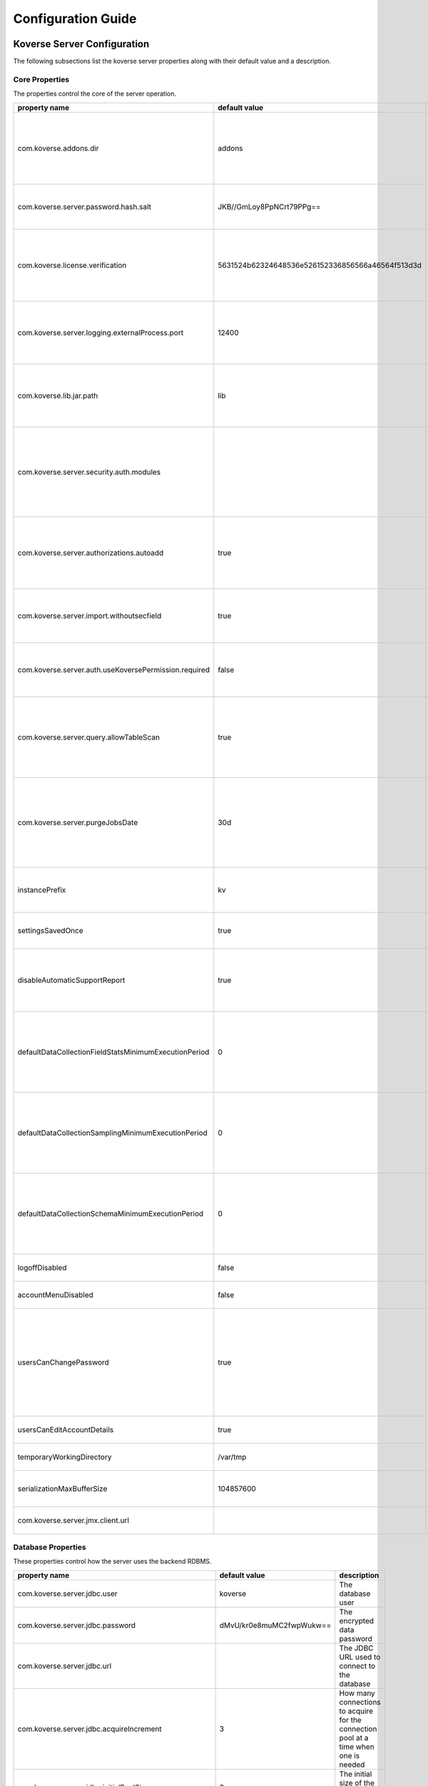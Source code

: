 .. _ConfigurationGuide:

====================
Configuration Guide
====================


Koverse Server Configuration
----------------------------

The following subsections list the koverse server properties along with their
default value and a description.

Core Properties
^^^^^^^^^^^^^^^

The properties control the core of the server operation.

=======================================================  ==================================================  ===============
  property name                                            default value                                       description
=======================================================  ==================================================  ===============
com.koverse.addons.dir                                   addons                                              The directory, relative to the server install directory, where addons can be loaded from
com.koverse.server.password.hash.salt                    JKB//GmLoy8PpNCrt79PPg==                            The obfuscated salt to use for user passwords
com.koverse.license.verification                         5631524b62324648536e526152336856566a46564f513d3d    An obfuscated key used to verify and encrypt sensitive property values
com.koverse.server.logging.externalProcess.port          12400                                               The TCP/IP port used to route logging data from processes created by the server
com.koverse.lib.jar.path                                 lib                                                 The directory, relative to the server install directory, where server library files are stored
com.koverse.server.security.auth.modules                                                                     Comma-separated list of java classes that define 3rd party authentication and authorization modules
com.koverse.server.authorizations.autoadd                true                                                Whether to automatically add a data store authorizations when a user tries to use one
com.koverse.server.import.withoutsecfield                true                                                Whether to import records without a security field or not
com.koverse.server.auth.useKoversePermission.required    false                                               Whether users need a special permission to use Koverse at all
com.koverse.server.query.allowTableScan                  true                                                Allow inneficient queries to run that would normally require a composite index to be created
com.koverse.server.purgeJobsDate                         30d                                                 Jobs older than this time will be deleted from the server, may also use "h" or "m" for hours or minutes (e.g. 12h)
instancePrefix                                           kv                                                  In a multi-tenant setup, this prefix identifies each tenant
settingsSavedOnce                                        true                                                Deprecated setting, just always leave it as "true"
disableAutomaticSupportReport                            true                                                Koverse can send support reports through email, it is disabled by default
defaultDataCollectionFieldStatsMinimumExecutionPeriod    0                                                   The minimum number of milliseconds required between executions of data collection field stats
defaultDataCollectionSamplingMinimumExecutionPeriod      0                                                   The minimum number of milliseconds required between executions of data collection sampling jobs
defaultDataCollectionSchemaMinimumExecutionPeriod        0                                                   The minimum number of milliseconds required between executions of data collection schema jobs
logoffDisabled                                           false                                               Deprecated property, has no effect
accountMenuDisabled                                      false                                               Deprecated property, has no effect
usersCanChangePassword                                   true                                                Whether to allow a user ot change his or her own password. In PKI environments, it makes no sense for the user to change their password
usersCanEditAccountDetails                               true                                                Deprecated property, has no effect
temporaryWorkingDirectory                                /var/tmp                                            Deprecated property, has no effect
serializationMaxBufferSize                               104857600                                           Buffer size in bytes to use for Kryo serialization
com.koverse.server.jmx.client.url                                                                            Deprecated property, has no effect
=======================================================  ==================================================  ===============

Database Properties
^^^^^^^^^^^^^^^^^^^

These properties control how the server uses the backend RDBMS.

======================================================  ==========================  ===============
  property name                                           default value               description
======================================================  ==========================  ===============
com.koverse.server.jdbc.user                            koverse                     The database user
com.koverse.server.jdbc.password                        dMvU/kr0e8muMC2fwpWukw==    The encrypted data password
com.koverse.server.jdbc.url                                                         The JDBC URL used to connect to the database
com.koverse.server.jdbc.acquireIncrement                3                           How many connections to acquire for the connection pool at a time when one is needed
com.koverse.server.jdbc.initialPoolSize                 3                           The initial size of the connection pool
com.koverse.server.jdbc.maxPoolSize                     15                          The maximum size of the connection pool
com.koverse.server.jdbc.maxIdleTime                     0                           How long a connection stations in the connection pool before being discarded
com.koverse.server.jdbc.minPoolSize                     3                           The minimum possible size of the connection pool
com.koverse.server.jdbc.maxConnectionAge                0                           How long a connection can stay in a pool, even if used
com.koverse.server.jdbc.maxIdleTimeExcessConnections    0                           How long a connection can be idle before being removed from the pool
======================================================  ==========================  ===============

Hibernate Properties
^^^^^^^^^^^^^^^^^^^^

These properties adjust how koverse uses the Hibernate Object-Relational framework

=====================================  =========================================  ===============
  property name                          default value                              description
=====================================  =========================================  ===============
hibernate.c3p0.min_size                10                                         The minimum size of the C3P0 database connection pool
hibernate.c3p0.max_size                100                                        The maximum size of the C3P0 database connection pool
hibernate.c3p0.timeout                 300                                        The maximum length of time a connection stays in the C3P0 database connection pool
hibernate.c3p0.max_statements          50                                         Number of prepared statements to cache at any one time
hibernate.c3p0.idle_test_period        3000                                       The maximum amount of time in ms that a connection can stay in the C3P0 database connection pool
hibernate.c3p0.numHelperThreads        10                                         The number of helper threads to use for slow asynchronous operations
hibernate.cache.provider_class         org.hibernate.cache.NoCacheProvider        The caching system to use
hibernate.id.new_generator_mappings    true                                       Whether to use Hibernate's "new" generator mappings or not, you probably certainly do want to use them
hibernate.hbm2ddl.auto                 validate                                   Whether Hibernate creates DDL or just validates the DDL. We use Liquibase to create the DDL, so Hibernate just verifies it
hibernate.show_sql                     false                                      Log the SQL that Hibernate generates, only really useful for debugging purposes
hibernate.format_sql                   false                                      Pretty print the show SQL, if SQL is being logged
hibernate.use_sql_comments             false                                      Show SQL comments, if SQL is being logged
hibernate.connection.driver_class      org.postgresql.Driver                      The JDBC driver class to use, change it for your database. By default it is setup to use Postgres
hibernate.dialect                      org.hibernate.dialect.PostgreSQLDialect    The Hibernate dialect, change it if you are not using Postgres
=====================================  =========================================  ===============

Thrift Properties
^^^^^^^^^^^^^^^^^

These properties control how the server uses its Thrift services

==================================================  =================  ===============
  property name                                       default value      description
==================================================  =================  ===============
com.koverse.server.thrift.numberOfThreads           20                 The number of threads to use to process the calls to each of the thrift services
com.koverse.server.thrift.socketTimeoutSeconds      0                  The maximum socket timeout for a thrift call
com.koverse.server.thrift.maxBufferReadSizeBytes    1073741824         The amount of memory to use to process each thrift call
com.koverse.server.thrift.dataflow.port             12320              The TCP/IP port for the thrift dataflow service
com.koverse.server.thrift.usergroup.port            12321              The TCP/IP port for the thrift users and groups service
com.koverse.server.thrift.collection.port           12322              The TCP/IP port for the thrift data set service
com.koverse.server.thrift.audit.port                12323              The TCP/IP port for the thrift audit service
com.koverse.server.thrift.query.port                12324              The TCP/IP port for the thrift query service
com.koverse.server.thrift.admin.port                12325              The TCP/IP port for the thrift administration service
com.koverse.server.thrift.resource.port             12327              The TCP/IP port for the thrift resource service
com.koverse.server.thrift.addon.port                12328              The TCP/IP port for the thrift addon service
com.koverse.server.thrift.basic.addon.port          12330              The TCP/IP port for the thrift basic addon service
==================================================  =================  ===============

Metrics Properties
^^^^^^^^^^^^^^^^^^^

These properties control how the server reports metrics, both locally to a log
and to external systems like Ganglia

====================================================================  =================  ===============
  property name                                                         default value      description
====================================================================  =================  ===============
com.koverse.server.metrics.logging.reporter.enabled                   false              Whether local log metrics reporting is enabled
com.koverse.server.metrics.logging.reporter.periodInSeconds           30                 At what interval to log reports
com.koverse.server.metrics.ganglia.reporter.enabled                   false              Whether Ganglia reporting of metrics is enabled
com.koverse.server.metrics.ganglia.reporter.periodInSeconds           10                 At what interval to report metrics to Ganglia
com.koverse.server.metrics.ganglia.reporter.host                                         The Ganglia host
com.koverse.server.metrics.ganglia.reporter.port                      8649               The Ganglia port
com.koverse.server.metrics.ganglia.reporter.clientHostnameOverride                       Override the client host name, leave blank to not overrride
com.koverse.server.metrics.ganglia.reporter.aggregationsWhiteList                        An optional selection of aggragations to report on, leave blank to report all
com.koverse.server.metrics.ganglia.reporter.metricsWhiteList                             An optional selection of metrics to report on, leave blank to report all
====================================================================  =================  ===============

Spark Properties
^^^^^^^^^^^^^^^^^

These properties control how the server interacts with Spark.

If the mode is set to 'yarn', the following MUST be done for it to work properly:

1. The system environment variable 'HADOOP_CONF_DIR' must be set to the hadoop config directory (e.g. /etc/hadoop/conf) for the koverse server process
2. The property 'com.koverse.server.spark.dir' must be set to the directory containing the spark install

=================================  =================  ===============
  property name                      default value      description
=================================  =================  ===============
com.koverse.server.spark.mode      master             Can be one of 'master' and 'yarn'.
com.koverse.server.spark.master    local              If mode is 'master', specify what kind of master
com.koverse.server.spark.dir       /opt/spark         The directory where spark is installed
=================================  =================  ===============

Data Store Properties
^^^^^^^^^^^^^^^^^^^^^

These properties control how the server uses the backend Data Store. At
this time, the only type of data store supported is Accumulo.

======================================  =================  ===============
  property name                           default value      description
======================================  =================  ===============
dataStoreType                           ACCUMULO           Only ACCUMULO is supported at this time
dataStoreSetting.instanceName           koverse            The Accumulo instance name
dataStoreSetting.username               koverse            The Accumulo user name
dataStoreSetting.password               secret             The Accumulo password
dataStoreSetting.zookeeperServers                          The ZooKeepers used for Accumulo
dataStoreSetting.stringDelimiter        _                  Deprecated property, has no effect
dataStoreSetting.numberOfBuckets        4                  Deprecated property, has no effect
dataStoreSetting.batchDurationSec       10                 Deprecated property, has no effect
dataStoreSetting.clockDeltaBufferSec    5                  Deprecated property, has no effect
======================================  =================  ===============

Email Sending Properties
^^^^^^^^^^^^^^^^^^^^^^^^

These properties control how the server sends email.
Note that this capability is diabled by default.

=======================  ================================  ===============
  property name            default value                     description
=======================  ================================  ===============
smtpEnabled              false                             Enable the server being able to send emails
koverseBaseURL           http://koversevm:8080/Koverse     The URL to send in the email for koverse
smtpServerHostName       smtp.koverse.com                  The SMTP host name
smtpServerPort           465                               The SMTP TCP/IP port
smtpUsername             do-not-reply@koverse.com          The SMTP user name
smtpPassword                                               The SMTP password
smtpFromEmailAddress     do-not-reply@koverse.com          The SMTP "from" email address
smtpConnectionType       SSL                               The SMTP connection type, can be one of SSL, TLS, or plain
=======================  ================================  ===============

Kerberos Properties
^^^^^^^^^^^^^^^^^^^^^

These properties control the server's integration with Kerberos. Note that this
integration is disabled by default.

If you wish to integrate with Kerberos, be sure to use the following guidelines
to define the Kerberos user and keytab path.

If the HADOOP_CONF_DIR environment variable is NOT set, these values will have no effect.

If you are NOT running in a Kerberized environment, still, do NOT leave these values as empty!

==============================================  ======================================  ===============
  property name                                   default value                           description
==============================================  ======================================  ===============
com.koverse.server.kerberos.accumulo.disable    true                                    Disables Kerberos integration
com.koverse.server.kerberos.user                koverse@TEST.KOVERSE.COM                The Kerberos user name/principal
com.koverse.server.kerberos.keytab.path         /home/koverse/koverse.service.keytab    The path for the Kerberos keytab file
com.koverse.server.kerberos.delay               3600                                    How often to run the kinit command, in seconds
==============================================  ======================================  ===============

Koverse Web App Configuration
-----------------------------

The following subsections list the koverse webapp properties along with their
default value and a description.

Core Properties
^^^^^^^^^^^^^^^

The properties control the core of the webapp operation.

==================================================  ==============================================================  ===============
  property name                                       default value                                                   description
==================================================  ==============================================================  ===============
com.koverse.webapp.showDemoTour                     false                                                           Whether to show a Koverse demonstraiton tour after the user logs in or not
com.koverse.webapp.googleAnalyticsId                                                                                A Google Analytics Identifier
com.koverse.webapp.demoMode                         false                                                           Whether Koverse is in demonstation mode
com.koverse.license.verification                    5631524b62324648536e526152336856566a46564f513d3d                An obfuscated license key that verifies Koverse installation and passwords
com.koverse.webapp.auth.modules                     com.koverse.webapp.security.DefaultAuthModule                   Comma separated list of guice modules that define auth module classes
com.koverse.webapp.record.modules                   com.koverse.webapp.record.DefaultWebAppRecordConverterModule    Guice module for customized web app record converters
com.koverse.webapp.jetty.http.port                  8080                                                            The HTTP port to use
com.koverse.webapp.jetty.https.port                 8443                                                            The HTTPS port to yse
com.koverse.webapp.jetty.http.enabled               true                                                            If HTTP protocol and port is used
com.koverse.webapp.jetty.https.enabled              false                                                           If HTTPS protocol and port is used
com.koverse.webapp.jetty.tls.keystore                                                                               The Keystore used for HTTPS keys
com.koverse.webapp.jetty.tls.keystore.password                                                                      The password to the Keystore
com.koverse.webapp.jetty.tls.truststore                                                                             the truststore used for HTTPS certificates
com.koverse.webapp.jetty.tls.truststore.password                                                                    The password to the truststore
com.koverse.webapp.jetty.tls.needClientAuth         false                                                           If using HTTPS, whether the client must use PKI auth or not
com.koverse.webapp.jetty.tls.validateCerts          false                                                           If use HTTPS, whether to validate PKI certificates or not
==================================================  ==============================================================  ===============


Thrift Properties
^^^^^^^^^^^^^^^^^

The properties control the thrift-based communications of the webapp to the server.

============================================  ==========================  ===============
  property name                                 default value               description
============================================  ==========================  ===============
com.koverse.server.thrift.host                localhost                   The koverse server hostname
com.server.webapp.thrift.client.id            defaultClient               The client identifier to use to authenticate with the koverse server
com.server.webapp.thrift.client.password      7c7m2BWwMwLkRx1i+Kgiag==    The encrypted password used to authenticate with the koverse server
com.server.webapp.thrift.client.poolSize      20                          The size of the connection pool for each thrift service
com.koverse.client.thrift.socketTimeout       120                         The TCP/IP socket timeout for connecting to the koverse server.
com.koverse.server.thrift.dataflow.port       12320                       The TCP/IP port for the koverse server's data flow service
com.koverse.server.thrift.usergroup.port      12321                       The TCP/IP port for the koverse server's user and group service
com.koverse.server.thrift.collection.port     12322                       The TCP/IP port for the koverse server's data set service
com.koverse.server.thrift.audit.port          12323                       The TCP/IP port for the koverse server's audit service
com.koverse.server.thrift.query.port          12324                       The TCP/IP port for the koverse server's query service
com.koverse.server.thrift.admin.port          12325                       The TCP/IP port for the koverse server's administration service
com.koverse.server.thrift.backup.port         12326                       The TCP/IP port for the koverse server's backup service
com.koverse.server.thrift.resource.port       12327                       The TCP/IP port for the koverse server's resource service
com.koverse.server.thrift.addon.port          12328                       The TCP/IP port for the koverse server's add on service
com.koverse.server.thrift.basic.addon.port    12330                       The TCP/IP port for the koverse server's basic add on service
com.koverse.server.thrift.application.port    12329                       The TCP/IP port for the koverse server's application service
============================================  ==========================  ===============

Metrics Properties
^^^^^^^^^^^^^^^^^^^

These properties control how the webapp reports metrics, both locally to a log
and to external systems like Ganglia

====================================================================  ===================  ===============
  property name                                                         default value        description
====================================================================  ===================  ===============
com.koverse.webapp.metrics.logging.reporter.enabled                   false                Whether local log metrics reporting is enabled
com.koverse.webapp.metrics.logging.reporter.periodInSeconds           30                   At what interval to log reports
com.koverse.webapp.metrics.ganglia.reporter.enabled                   false                Whether Ganglia reporting of metrics is enabled
com.koverse.webapp.metrics.ganglia.reporter.periodInSeconds           10                   At what interval to report metrics to Ganglia
com.koverse.webapp.metrics.ganglia.reporter.host                      control              The Ganglia host
com.koverse.webapp.metrics.ganglia.reporter.port                      8649                 The Ganglia port
com.koverse.webapp.metrics.ganglia.reporter.clientHostnameOverride    koverse1:koverse1    Override the client host name, leave blank to not overrride
====================================================================  ===================  ===============

Kerberos Properties
^^^^^^^^^^^^^^^^^^^^

These properties control the webapp's integration with Kerberos. Note that this
integration is disabled by default.

If you wish to integrate with Kerberos, be sure to use the following guidelines
to define the Kerberos user and keytab path.

If the HADOOP_CONF_DIR environment variable is NOT set, these values will have no effect.

If you are NOT running in a Kerberized environment, still, do NOT leave these values as empty!

==============================================  ======================================  ===============
  property name                                   default value                           description
==============================================  ======================================  ===============
com.koverse.server.kerberos.user                koverse@TEST.KOVERSE.COM                The Kerberos user name/principal
com.koverse.server.kerberos.keytab.path         /home/koverse/koverse.service.keytab    The path for the Kerberos keytab file
com.koverse.server.kerberos.delay               3                                       How often to run the kinit command, in seconds
==============================================  ======================================  ===============
